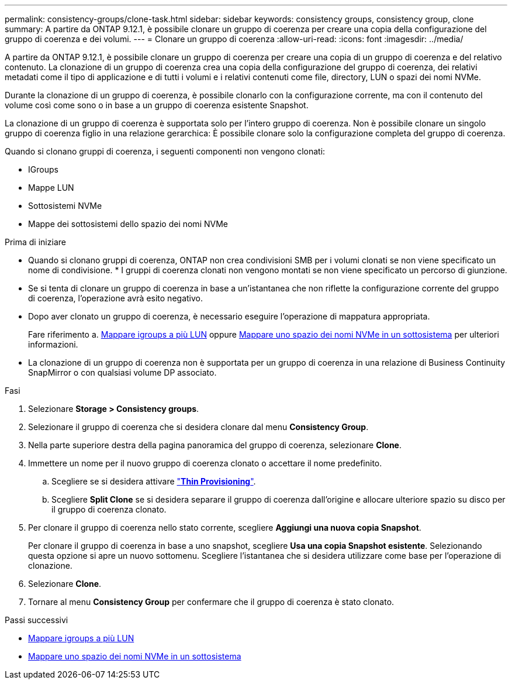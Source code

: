---
permalink: consistency-groups/clone-task.html 
sidebar: sidebar 
keywords: consistency groups, consistency group, clone 
summary: A partire da ONTAP 9.12.1, è possibile clonare un gruppo di coerenza per creare una copia della configurazione del gruppo di coerenza e dei volumi. 
---
= Clonare un gruppo di coerenza
:allow-uri-read: 
:icons: font
:imagesdir: ../media/


[role="lead"]
A partire da ONTAP 9.12.1, è possibile clonare un gruppo di coerenza per creare una copia di un gruppo di coerenza e del relativo contenuto. La clonazione di un gruppo di coerenza crea una copia della configurazione del gruppo di coerenza, dei relativi metadati come il tipo di applicazione e di tutti i volumi e i relativi contenuti come file, directory, LUN o spazi dei nomi NVMe.

Durante la clonazione di un gruppo di coerenza, è possibile clonarlo con la configurazione corrente, ma con il contenuto del volume così come sono o in base a un gruppo di coerenza esistente Snapshot.

La clonazione di un gruppo di coerenza è supportata solo per l'intero gruppo di coerenza. Non è possibile clonare un singolo gruppo di coerenza figlio in una relazione gerarchica: È possibile clonare solo la configurazione completa del gruppo di coerenza.

Quando si clonano gruppi di coerenza, i seguenti componenti non vengono clonati:

* IGroups
* Mappe LUN
* Sottosistemi NVMe
* Mappe dei sottosistemi dello spazio dei nomi NVMe


.Prima di iniziare
* Quando si clonano gruppi di coerenza, ONTAP non crea condivisioni SMB per i volumi clonati se non viene specificato un nome di condivisione. * I gruppi di coerenza clonati non vengono montati se non viene specificato un percorso di giunzione.
* Se si tenta di clonare un gruppo di coerenza in base a un'istantanea che non riflette la configurazione corrente del gruppo di coerenza, l'operazione avrà esito negativo.
* Dopo aver clonato un gruppo di coerenza, è necessario eseguire l'operazione di mappatura appropriata.
+
Fare riferimento a. xref:../task_san_map_igroups_to_multiple_luns.html[Mappare igroups a più LUN] oppure xref:../san-admin/map-nvme-namespace-subsystem-task.html[Mappare uno spazio dei nomi NVMe in un sottosistema] per ulteriori informazioni.

* La clonazione di un gruppo di coerenza non è supportata per un gruppo di coerenza in una relazione di Business Continuity SnapMirror o con qualsiasi volume DP associato.


.Fasi
. Selezionare *Storage > Consistency groups*.
. Selezionare il gruppo di coerenza che si desidera clonare dal menu *Consistency Group*.
. Nella parte superiore destra della pagina panoramica del gruppo di coerenza, selezionare *Clone*.
. Immettere un nome per il nuovo gruppo di coerenza clonato o accettare il nome predefinito.
+
.. Scegliere se si desidera attivare link:../concepts/thin-provisioning-concept.html["*Thin Provisioning*"^].
.. Scegliere *Split Clone* se si desidera separare il gruppo di coerenza dall'origine e allocare ulteriore spazio su disco per il gruppo di coerenza clonato.


. Per clonare il gruppo di coerenza nello stato corrente, scegliere *Aggiungi una nuova copia Snapshot*.
+
Per clonare il gruppo di coerenza in base a uno snapshot, scegliere *Usa una copia Snapshot esistente*. Selezionando questa opzione si apre un nuovo sottomenu. Scegliere l'istantanea che si desidera utilizzare come base per l'operazione di clonazione.

. Selezionare *Clone*.
. Tornare al menu *Consistency Group* per confermare che il gruppo di coerenza è stato clonato.


.Passi successivi
* xref:../task_san_map_igroups_to_multiple_luns.html[Mappare igroups a più LUN]
* xref:../san-admin/map-nvme-namespace-subsystem-task.html[Mappare uno spazio dei nomi NVMe in un sottosistema]

